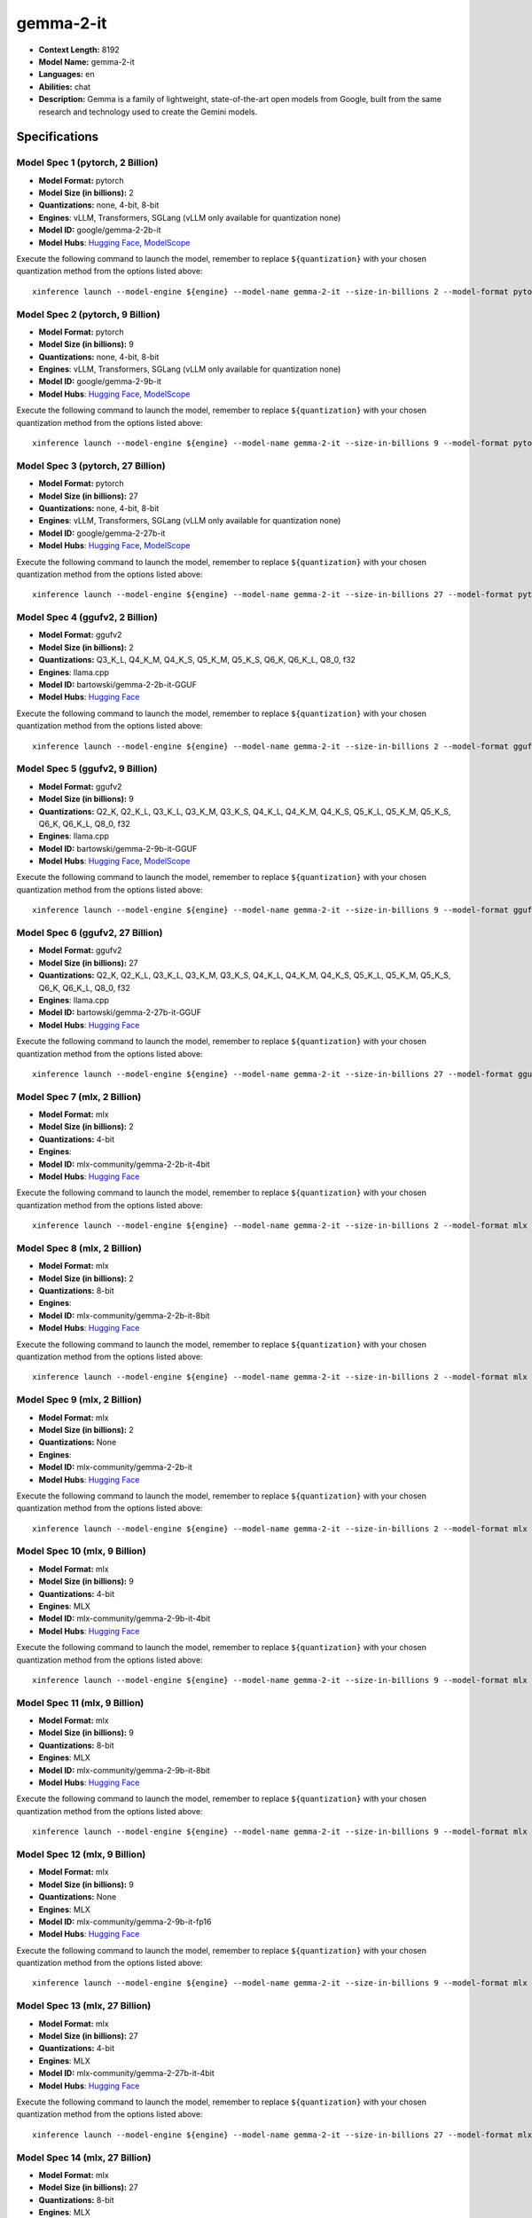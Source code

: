 .. _models_llm_gemma-2-it:

========================================
gemma-2-it
========================================

- **Context Length:** 8192
- **Model Name:** gemma-2-it
- **Languages:** en
- **Abilities:** chat
- **Description:** Gemma is a family of lightweight, state-of-the-art open models from Google, built from the same research and technology used to create the Gemini models.

Specifications
^^^^^^^^^^^^^^


Model Spec 1 (pytorch, 2 Billion)
++++++++++++++++++++++++++++++++++++++++

- **Model Format:** pytorch
- **Model Size (in billions):** 2
- **Quantizations:** none, 4-bit, 8-bit
- **Engines**: vLLM, Transformers, SGLang (vLLM only available for quantization none)
- **Model ID:** google/gemma-2-2b-it
- **Model Hubs**:  `Hugging Face <https://huggingface.co/google/gemma-2-2b-it>`__, `ModelScope <https://modelscope.cn/models/LLM-Research/gemma-2-2b-it>`__

Execute the following command to launch the model, remember to replace ``${quantization}`` with your
chosen quantization method from the options listed above::

   xinference launch --model-engine ${engine} --model-name gemma-2-it --size-in-billions 2 --model-format pytorch --quantization ${quantization}


Model Spec 2 (pytorch, 9 Billion)
++++++++++++++++++++++++++++++++++++++++

- **Model Format:** pytorch
- **Model Size (in billions):** 9
- **Quantizations:** none, 4-bit, 8-bit
- **Engines**: vLLM, Transformers, SGLang (vLLM only available for quantization none)
- **Model ID:** google/gemma-2-9b-it
- **Model Hubs**:  `Hugging Face <https://huggingface.co/google/gemma-2-9b-it>`__, `ModelScope <https://modelscope.cn/models/AI-ModelScope/gemma-2-9b-it>`__

Execute the following command to launch the model, remember to replace ``${quantization}`` with your
chosen quantization method from the options listed above::

   xinference launch --model-engine ${engine} --model-name gemma-2-it --size-in-billions 9 --model-format pytorch --quantization ${quantization}


Model Spec 3 (pytorch, 27 Billion)
++++++++++++++++++++++++++++++++++++++++

- **Model Format:** pytorch
- **Model Size (in billions):** 27
- **Quantizations:** none, 4-bit, 8-bit
- **Engines**: vLLM, Transformers, SGLang (vLLM only available for quantization none)
- **Model ID:** google/gemma-2-27b-it
- **Model Hubs**:  `Hugging Face <https://huggingface.co/google/gemma-2-27b-it>`__, `ModelScope <https://modelscope.cn/models/AI-ModelScope/gemma-2-27b-it>`__

Execute the following command to launch the model, remember to replace ``${quantization}`` with your
chosen quantization method from the options listed above::

   xinference launch --model-engine ${engine} --model-name gemma-2-it --size-in-billions 27 --model-format pytorch --quantization ${quantization}


Model Spec 4 (ggufv2, 2 Billion)
++++++++++++++++++++++++++++++++++++++++

- **Model Format:** ggufv2
- **Model Size (in billions):** 2
- **Quantizations:** Q3_K_L, Q4_K_M, Q4_K_S, Q5_K_M, Q5_K_S, Q6_K, Q6_K_L, Q8_0, f32
- **Engines**: llama.cpp
- **Model ID:** bartowski/gemma-2-2b-it-GGUF
- **Model Hubs**:  `Hugging Face <https://huggingface.co/bartowski/gemma-2-2b-it-GGUF>`__

Execute the following command to launch the model, remember to replace ``${quantization}`` with your
chosen quantization method from the options listed above::

   xinference launch --model-engine ${engine} --model-name gemma-2-it --size-in-billions 2 --model-format ggufv2 --quantization ${quantization}


Model Spec 5 (ggufv2, 9 Billion)
++++++++++++++++++++++++++++++++++++++++

- **Model Format:** ggufv2
- **Model Size (in billions):** 9
- **Quantizations:** Q2_K, Q2_K_L, Q3_K_L, Q3_K_M, Q3_K_S, Q4_K_L, Q4_K_M, Q4_K_S, Q5_K_L, Q5_K_M, Q5_K_S, Q6_K, Q6_K_L, Q8_0, f32
- **Engines**: llama.cpp
- **Model ID:** bartowski/gemma-2-9b-it-GGUF
- **Model Hubs**:  `Hugging Face <https://huggingface.co/bartowski/gemma-2-9b-it-GGUF>`__, `ModelScope <https://modelscope.cn/models/LLM-Research/gemma-2-9b-it-GGUF>`__

Execute the following command to launch the model, remember to replace ``${quantization}`` with your
chosen quantization method from the options listed above::

   xinference launch --model-engine ${engine} --model-name gemma-2-it --size-in-billions 9 --model-format ggufv2 --quantization ${quantization}


Model Spec 6 (ggufv2, 27 Billion)
++++++++++++++++++++++++++++++++++++++++

- **Model Format:** ggufv2
- **Model Size (in billions):** 27
- **Quantizations:** Q2_K, Q2_K_L, Q3_K_L, Q3_K_M, Q3_K_S, Q4_K_L, Q4_K_M, Q4_K_S, Q5_K_L, Q5_K_M, Q5_K_S, Q6_K, Q6_K_L, Q8_0, f32
- **Engines**: llama.cpp
- **Model ID:** bartowski/gemma-2-27b-it-GGUF
- **Model Hubs**:  `Hugging Face <https://huggingface.co/bartowski/gemma-2-27b-it-GGUF>`__

Execute the following command to launch the model, remember to replace ``${quantization}`` with your
chosen quantization method from the options listed above::

   xinference launch --model-engine ${engine} --model-name gemma-2-it --size-in-billions 27 --model-format ggufv2 --quantization ${quantization}


Model Spec 7 (mlx, 2 Billion)
++++++++++++++++++++++++++++++++++++++++

- **Model Format:** mlx
- **Model Size (in billions):** 2
- **Quantizations:** 4-bit
- **Engines**: 
- **Model ID:** mlx-community/gemma-2-2b-it-4bit
- **Model Hubs**:  `Hugging Face <https://huggingface.co/mlx-community/gemma-2-2b-it-4bit>`__

Execute the following command to launch the model, remember to replace ``${quantization}`` with your
chosen quantization method from the options listed above::

   xinference launch --model-engine ${engine} --model-name gemma-2-it --size-in-billions 2 --model-format mlx --quantization ${quantization}


Model Spec 8 (mlx, 2 Billion)
++++++++++++++++++++++++++++++++++++++++

- **Model Format:** mlx
- **Model Size (in billions):** 2
- **Quantizations:** 8-bit
- **Engines**: 
- **Model ID:** mlx-community/gemma-2-2b-it-8bit
- **Model Hubs**:  `Hugging Face <https://huggingface.co/mlx-community/gemma-2-2b-it-8bit>`__

Execute the following command to launch the model, remember to replace ``${quantization}`` with your
chosen quantization method from the options listed above::

   xinference launch --model-engine ${engine} --model-name gemma-2-it --size-in-billions 2 --model-format mlx --quantization ${quantization}


Model Spec 9 (mlx, 2 Billion)
++++++++++++++++++++++++++++++++++++++++

- **Model Format:** mlx
- **Model Size (in billions):** 2
- **Quantizations:** None
- **Engines**: 
- **Model ID:** mlx-community/gemma-2-2b-it
- **Model Hubs**:  `Hugging Face <https://huggingface.co/mlx-community/gemma-2-2b-it>`__

Execute the following command to launch the model, remember to replace ``${quantization}`` with your
chosen quantization method from the options listed above::

   xinference launch --model-engine ${engine} --model-name gemma-2-it --size-in-billions 2 --model-format mlx --quantization ${quantization}


Model Spec 10 (mlx, 9 Billion)
++++++++++++++++++++++++++++++++++++++++

- **Model Format:** mlx
- **Model Size (in billions):** 9
- **Quantizations:** 4-bit
- **Engines**: MLX
- **Model ID:** mlx-community/gemma-2-9b-it-4bit
- **Model Hubs**:  `Hugging Face <https://huggingface.co/mlx-community/gemma-2-9b-it-4bit>`__

Execute the following command to launch the model, remember to replace ``${quantization}`` with your
chosen quantization method from the options listed above::

   xinference launch --model-engine ${engine} --model-name gemma-2-it --size-in-billions 9 --model-format mlx --quantization ${quantization}


Model Spec 11 (mlx, 9 Billion)
++++++++++++++++++++++++++++++++++++++++

- **Model Format:** mlx
- **Model Size (in billions):** 9
- **Quantizations:** 8-bit
- **Engines**: MLX
- **Model ID:** mlx-community/gemma-2-9b-it-8bit
- **Model Hubs**:  `Hugging Face <https://huggingface.co/mlx-community/gemma-2-9b-it-8bit>`__

Execute the following command to launch the model, remember to replace ``${quantization}`` with your
chosen quantization method from the options listed above::

   xinference launch --model-engine ${engine} --model-name gemma-2-it --size-in-billions 9 --model-format mlx --quantization ${quantization}


Model Spec 12 (mlx, 9 Billion)
++++++++++++++++++++++++++++++++++++++++

- **Model Format:** mlx
- **Model Size (in billions):** 9
- **Quantizations:** None
- **Engines**: MLX
- **Model ID:** mlx-community/gemma-2-9b-it-fp16
- **Model Hubs**:  `Hugging Face <https://huggingface.co/mlx-community/gemma-2-9b-it-fp16>`__

Execute the following command to launch the model, remember to replace ``${quantization}`` with your
chosen quantization method from the options listed above::

   xinference launch --model-engine ${engine} --model-name gemma-2-it --size-in-billions 9 --model-format mlx --quantization ${quantization}


Model Spec 13 (mlx, 27 Billion)
++++++++++++++++++++++++++++++++++++++++

- **Model Format:** mlx
- **Model Size (in billions):** 27
- **Quantizations:** 4-bit
- **Engines**: MLX
- **Model ID:** mlx-community/gemma-2-27b-it-4bit
- **Model Hubs**:  `Hugging Face <https://huggingface.co/mlx-community/gemma-2-27b-it-4bit>`__

Execute the following command to launch the model, remember to replace ``${quantization}`` with your
chosen quantization method from the options listed above::

   xinference launch --model-engine ${engine} --model-name gemma-2-it --size-in-billions 27 --model-format mlx --quantization ${quantization}


Model Spec 14 (mlx, 27 Billion)
++++++++++++++++++++++++++++++++++++++++

- **Model Format:** mlx
- **Model Size (in billions):** 27
- **Quantizations:** 8-bit
- **Engines**: MLX
- **Model ID:** mlx-community/gemma-2-27b-it-8bit
- **Model Hubs**:  `Hugging Face <https://huggingface.co/mlx-community/gemma-2-27b-it-8bit>`__

Execute the following command to launch the model, remember to replace ``${quantization}`` with your
chosen quantization method from the options listed above::

   xinference launch --model-engine ${engine} --model-name gemma-2-it --size-in-billions 27 --model-format mlx --quantization ${quantization}


Model Spec 15 (mlx, 27 Billion)
++++++++++++++++++++++++++++++++++++++++

- **Model Format:** mlx
- **Model Size (in billions):** 27
- **Quantizations:** None
- **Engines**: MLX
- **Model ID:** mlx-community/gemma-2-27b-it-fp16
- **Model Hubs**:  `Hugging Face <https://huggingface.co/mlx-community/gemma-2-27b-it-fp16>`__

Execute the following command to launch the model, remember to replace ``${quantization}`` with your
chosen quantization method from the options listed above::

   xinference launch --model-engine ${engine} --model-name gemma-2-it --size-in-billions 27 --model-format mlx --quantization ${quantization}

